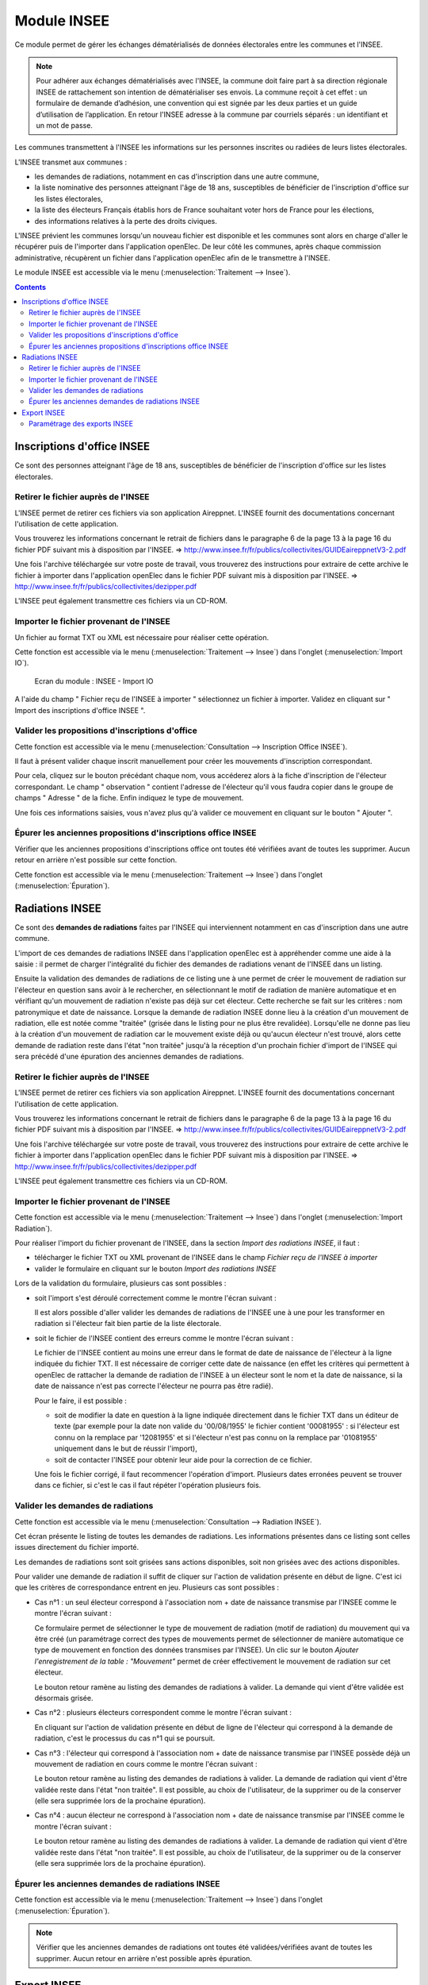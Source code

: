 ############
Module INSEE
############

Ce module permet de gérer les échanges dématérialisés de données électorales
entre les communes et l'INSEE.

.. note::

   Pour adhérer aux échanges dématérialisés avec l'INSEE, la commune doit
   faire part à sa direction régionale INSEE de rattachement son intention de
   dématérialiser ses envois. La commune reçoit à cet effet : un formulaire
   de demande d’adhésion, une convention qui est signée par les deux parties et 
   un guide d’utilisation de l’application. En retour l'INSEE adresse à la 
   commune par courriels séparés : un identifiant et un mot de passe.


Les communes transmettent à l'INSEE les informations sur les personnes 
inscrites ou radiées de leurs listes électorales.

L'INSEE transmet aux communes :

* les demandes de radiations, notamment en cas d'inscription dans une autre 
  commune,
* la liste nominative des personnes atteignant l'âge de 18 ans, susceptibles de
  bénéficier de l'inscription d'office sur les listes électorales,
* la liste des électeurs Français établis hors de France souhaitant voter hors 
  de France pour les élections,
* des informations relatives à la perte des droits civiques.

L'INSEE prévient les communes lorsqu'un nouveau fichier est disponible et 
les communes sont alors en charge d'aller le récupérer puis de l'importer dans 
l'application openElec. De leur côté les communes, après chaque commission 
administrative, récupèrent un fichier dans l'application openElec afin de le 
transmettre à l'INSEE.

Le module INSEE est accessible via le menu 
(:menuselection:`Traitement --> Insee`).

.. image:: menu_traitement_insee.png


.. contents::


Inscriptions d'office INSEE
===========================

Ce sont des personnes atteignant l'âge de 18 ans, susceptibles de bénéficier de
l'inscription d'office sur les listes électorales.


Retirer le fichier auprès de l'INSEE
------------------------------------

L'INSEE permet de retirer ces fichiers via son application Aireppnet. L'INSEE 
fournit des documentations concernant l'utilisation de cette application. 

Vous trouverez les informations concernant le retrait de fichiers dans le 
paragraphe 6 de la page 13 à la page 16 du fichier PDF suivant mis à disposition
par l'INSEE.
=> http://www.insee.fr/fr/publics/collectivites/GUIDEaireppnetV3-2.pdf 

Une fois l'archive téléchargée sur votre poste de travail, vous trouverez des
instructions pour extraire de cette archive le fichier à importer dans 
l'application openElec dans le fichier PDF suivant mis à disposition par l'INSEE.
=> http://www.insee.fr/fr/publics/collectivites/dezipper.pdf

L'INSEE peut également transmettre ces fichiers via un CD-ROM.


Importer le fichier provenant de l'INSEE
----------------------------------------

Un fichier au format TXT ou XML est nécessaire pour réaliser cette opération.

Cette fonction est accessible via le menu 
(:menuselection:`Traitement --> Insee`) dans l'onglet 
(:menuselection:`Import IO`).

.. figure:: module_insee_import_io.png

    Ecran du module : INSEE - Import IO

A l'aide du champ " Fichier reçu de l'INSEE à importer " sélectionnez
un fichier à importer. Validez en cliquant sur " Import des inscriptions
d'office INSEE ".


Valider les propositions d'inscriptions d'office
------------------------------------------------

Cette fonction est accessible via le menu 
(:menuselection:`Consultation --> Inscription Office INSEE`).

Il faut à présent valider chaque inscrit manuellement pour créer les mouvements
d'inscription correspondant.

Pour cela, cliquez sur le bouton précédant chaque nom, vous accéderez alors
à la fiche d'inscription de l'électeur correspondant. Le champ " observation "
contient l'adresse de l'électeur qu'il vous faudra copier dans le groupe
de champs " Adresse " de la fiche. Enfin indiquez le type de mouvement.

Une fois ces informations saisies, vous n'avez plus qu'à valider
ce mouvement en cliquant sur le bouton " Ajouter ".


Épurer les anciennes propositions d'inscriptions office INSEE
-------------------------------------------------------------

Vérifier que les anciennes propositions d'inscriptions office ont toutes été 
vérifiées avant de toutes les supprimer. Aucun retour en arrière n'est possible
sur cette fonction.

Cette fonction est accessible via le menu 
(:menuselection:`Traitement --> Insee`) dans l'onglet 
(:menuselection:`Épuration`).


Radiations INSEE
================

Ce sont des **demandes de radiations** faites par l'INSEE qui interviennent 
notamment en cas d'inscription dans une autre commune. 

L'import de ces demandes de radiations INSEE dans l'application openElec est à 
appréhender comme une aide à la saisie : il permet de charger l'intégralité du 
fichier des demandes de radiations venant de l'INSEE dans un listing. 

Ensuite la validation des demandes de radiations de ce listing une à une permet
de créer le mouvement de radiation sur l'électeur en question sans avoir à le 
rechercher, en sélectionnant le motif de radiation de manière automatique et en 
vérifiant qu'un mouvement de radiation n'existe pas déjà sur cet électeur. Cette
recherche se fait sur les critères : nom patronymique et date de naissance.
Lorsque la demande de radiation INSEE donne lieu à la création d'un mouvement
de radiation, elle est notée comme "traitée" (grisée dans le listing pour ne
plus être revalidée). Lorsqu'elle ne donne pas lieu à la création d'un
mouvement de radiation car le mouvement existe déjà ou qu'aucun électeur n'est
trouvé, alors cette demande de radiation reste dans l'état "non traitée"
jusqu'à la réception d'un prochain fichier d'import de l'INSEE qui sera précédé
d'une épuration des anciennes demandes de radiations.


Retirer le fichier auprès de l'INSEE
------------------------------------

L'INSEE permet de retirer ces fichiers via son application Aireppnet. L'INSEE 
fournit des documentations concernant l'utilisation de cette application. 

Vous trouverez les informations concernant le retrait de fichiers dans le 
paragraphe 6 de la page 13 à la page 16 du fichier PDF suivant mis à disposition
par l'INSEE.
=> http://www.insee.fr/fr/publics/collectivites/GUIDEaireppnetV3-2.pdf 

Une fois l'archive téléchargée sur votre poste de travail, vous trouverez des
instructions pour extraire de cette archive le fichier à importer dans 
l'application openElec dans le fichier PDF suivant mis à disposition par l'INSEE.
=> http://www.insee.fr/fr/publics/collectivites/dezipper.pdf

L'INSEE peut également transmettre ces fichiers via un CD-ROM.


Importer le fichier provenant de l'INSEE
----------------------------------------

Cette fonction est accessible via le menu 
(:menuselection:`Traitement --> Insee`) dans l'onglet 
(:menuselection:`Import Radiation`).

.. image:: module_insee_import_radiation.png

Pour réaliser l'import du fichier provenant de l'INSEE, dans la section 
*Import des radiations INSEE*, il faut :

* télécharger le fichier TXT ou XML provenant de l'INSEE dans le champ 
  `Fichier reçu de l'INSEE à importer`
* valider le formulaire en cliquant sur le bouton `Import des radiations INSEE`

Lors de la validation du formulaire, plusieurs cas sont possibles :

* soit l'import s'est déroulé correctement comme le montre l'écran suivant :

  .. image:: module_insee_import_radiation_message_valid.png

  Il est alors possible d'aller valider les demandes de radiations de 
  l'INSEE une à une pour les transformer en radiation si l'électeur fait 
  bien partie de la liste électorale.

* soit le fichier de l'INSEE contient des erreurs comme le montre l'écran suivant :

  .. image:: module_insee_import_radiation_message_error_date.png

  Le fichier de l'INSEE contient au moins une erreur dans le format de date de 
  naissance de l'électeur à la ligne indiquée du fichier TXT. Il est nécessaire
  de corriger cette date de naissance (en effet les critères qui permettent à 
  openElec de rattacher la demande de radiation de l'INSEE à un électeur sont 
  le nom et la date de naissance, si la date de naissance n'est pas correcte 
  l'électeur ne pourra pas être radié). 

  Pour le faire, il est possible : 
  
  * soit de modifier la date en question à la ligne indiquée directement dans 
    le fichier TXT dans un éditeur de texte (par exemple pour la date non 
    valide du '00/08/1955' le fichier contient '00081955' : si l'électeur est 
    connu on la remplace par '12081955' et si l'électeur n'est pas connu on la
    remplace par '01081955' uniquement dans le but de réussir l'import),
  * soit de contacter l'INSEE pour obtenir leur aide pour la correction de 
    ce fichier.

  Une fois le fichier corrigé, il faut recommencer l'opération d'import. 
  Plusieurs dates erronées peuvent se trouver dans ce fichier, si c'est le cas
  il faut répéter l'opération plusieurs fois.


Valider les demandes de radiations
----------------------------------

Cette fonction est accessible via le menu 
(:menuselection:`Consultation --> Radiation INSEE`).

.. image:: module_insee_validation_radiation_listing.png

Cet écran présente le listing de toutes les demandes de radiations. Les 
informations présentes dans ce listing sont celles issues directement du 
fichier importé.

Les demandes de radiations sont soit grisées sans actions disponibles,
soit non grisées avec des actions disponibles.

Pour valider une demande de radiation il suffit de cliquer sur l'action de
validation présente en début de ligne. C'est ici que les critères de correspondance
entrent en jeu. Plusieurs cas sont possibles :

* Cas n°1 : un seul électeur correspond à l'association nom + date de naissance
  transmise par l'INSEE comme le montre l'écran suivant :

  .. image:: module_insee_validation_radiation_form_radiation.png

  Ce formulaire permet de sélectionner le type de mouvement de radiation (motif
  de radiation) du mouvement qui va être créé (un paramétrage correct des types
  de mouvements permet de sélectionner de manière automatique ce type de 
  mouvement en fonction des données transmises par l'INSEE). Un clic 
  sur le bouton `Ajouter l'enregistrement de la table : "Mouvement"` permet 
  de créer effectivement le mouvement de radiation sur cet électeur.

  .. image:: module_insee_validation_radiation_form_radiation_message_valid.png

  Le bouton retour ramène au listing des demandes de radiations à valider. La 
  demande qui vient d'être validée est désormais grisée.
  
* Cas n°2 : plusieurs électeurs correspondent comme le montre l'écran suivant :

  .. image:: module_insee_validation_radiation_doublon.png

  En cliquant sur l'action de validation présente en début de ligne de 
  l'électeur qui correspond à la demande de radiation, c'est le processus du 
  cas n°1 qui se poursuit.

* Cas n°3 : l'électeur qui correspond à l'association nom + date de naissance
  transmise par l'INSEE possède déjà un mouvement de radiation en cours comme 
  le montre l'écran suivant :

  .. image:: module_insee_validation_radiation_mouvement_en_cours.png

  Le bouton retour ramène au listing des demandes de radiations à valider. La 
  demande de radiation qui vient d'être validée reste dans l'état "non traitée".
  Il est possible, au choix de l'utilisateur, de la supprimer ou de la conserver 
  (elle sera supprimée lors de la prochaine épuration).

* Cas n°4 : aucun électeur ne correspond à l'association nom + date de 
  naissance transmise par l'INSEE comme le montre l'écran suivant :

  .. image:: module_insee_validation_radiation_aucune_correspondance.png

  Le bouton retour ramène au listing des demandes de radiations à valider. La 
  demande de radiation qui vient d'être validée reste dans l'état "non traitée".
  Il est possible, au choix de l'utilisateur, de la supprimer ou de la conserver 
  (elle sera supprimée lors de la prochaine épuration).


Épurer les anciennes demandes de radiations INSEE
-------------------------------------------------

Cette fonction est accessible via le menu 
(:menuselection:`Traitement --> Insee`) dans l'onglet 
(:menuselection:`Épuration`).

.. note:: Vérifier que les anciennes demandes de radiations ont toutes été 
          validées/vérifiées avant de toutes les supprimer. Aucun retour en 
          arrière n'est possible après épuration.


Export INSEE
============

L'export INSEE vous permet de créer deux fichiers à transférer à l'INSEE :

* l'un porte sur tous les mouvements concernant la date de tableau en cours et
  paramètres pour un export dans le paramétrage des mouvements
* l'autre sur l'export de mise en concordance des listes éléctorales et du fichier
  général des électeurs


Pour ce faire, allez dans la rubrique " Traitement / Insee ".

Si vous avez déjà effectué votre traitement de fin d'année et changé la date
de tableau, il vous faudra modifier la date de tableau. (Exemple, vous venez
d'effectuer le traitement au 10/01/2009 et vous avez mis votre date de
tableau au 28/02/2009 : vous devez tout d'abord changer votre date de
tableau au 10/01/2009)

.. figure:: module_insee_export.png

    Ecran du module : INSEE - Export

Séléctionner le type de fichier d'export convenu avec l'INSEE (TXT ou XML).
Cliquez sur le bouton " Génération du fichier Export INSEE ".

.. note:: Pour réaliser un export xml le paramétrage des partenaires doit être
          effectué : un partenaire d'origine et un autre de destination doivent
          être créés.

Vous pouvez ensuite imprimer les statistiques des envois CNEN par bureau, le
listing du prochain envoi ainsi que le listing des mouvement déjà envoyés.

Si vous souhaitez envoyer un fichier déjà envoyé précédemment, cliquez sur
" listing des mouvements déjà envoyés à la date du tableau en cours ".
Vous trouverez dans la dernière colonne " envoi " la date d'envoi et son
numéro. Entrer ce numéro dans le champ " Numéro du transfert INSEE à renvoyer "
puis cliquez sur le bouton " Génération du fichier Export INSEE ".

De la même façon pour générer le fichier de mise en concordance il suffit de
cliquer sur le bouton " Génération du fichier MEC INSEE ".

Paramétrage des exports INSEE
-----------------------------

Il est nécessaire de paramétrer correctement la collectivité afin de générer des 
exports TXT valides.

Le paramétrage des partenaires est optionel si les exports XML ne sont pas utilisés.
Dans le cas contraire, 2 types de partenaire doivent être paramétrés :

* partenaire d'origine (collectivité émettrice de l'export)
* partenaire de destination (INSEE)

.. image:: module_insee_test.png

Ecran du module : INSEE - Test
